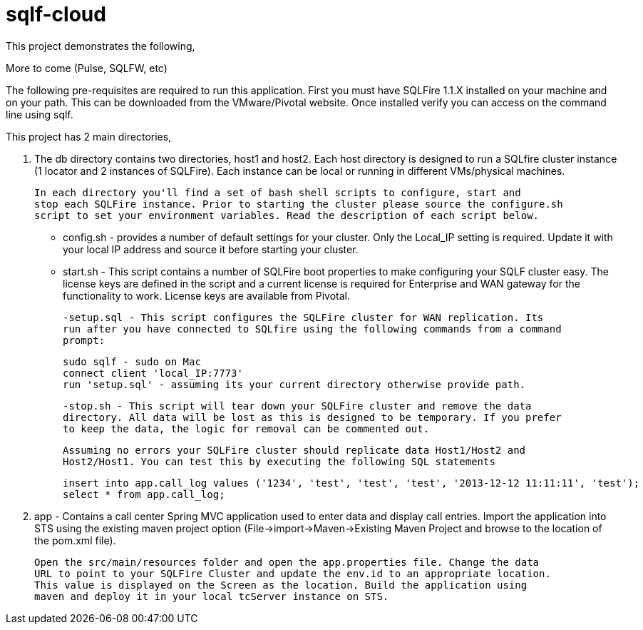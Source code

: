 = sqlf-cloud

This project demonstrates the following,

.The ability to use SQLFire as your datastore.
.Data replication via the WAN gateway.
.More to come (Pulse, SQLFW, etc)

The following pre-requisites are required to run this application. First you must
have SQLFire 1.1.X installed on your machine and on your path. This can be downloaded
from the VMware/Pivotal website. Once installed verify you can access on the command line
using sqlf.

This project has 2 main directories,

. The db directory contains two directories, host1 and host2. Each host directory is 
  designed to run a SQLfire cluster instance (1 locator and 2 instances of SQLFire).
  Each instance can be local or running in different VMs/physical machines.

   In each directory you'll find a set of bash shell scripts to configure, start and
   stop each SQLFire instance. Prior to starting the cluster please source the configure.sh
   script to set your environment variables. Read the description of each script below.  
  
  - config.sh - provides a number of default settings for your cluster. Only the Local_IP
  setting is required. Update it with your local IP address and source it before starting
  your cluster.
  
  - start.sh - This script contains a number of SQLFire boot properties to make 
  configuring your SQLF cluster easy. The license keys are defined in the script and
  a current license is required for Enterprise and WAN gateway for the functionality to
  work. License keys are available from Pivotal.
  
  -setup.sql - This script configures the SQLFire cluster for WAN replication. Its
  run after you have connected to SQLfire using the following commands from a command
  prompt:
  
  sudo sqlf - sudo on Mac
  connect client 'local_IP:7773'
  run 'setup.sql' - assuming its your current directory otherwise provide path. 
  
  -stop.sh - This script will tear down your SQLFire cluster and remove the data
  directory. All data will be lost as this is designed to be temporary. If you prefer
  to keep the data, the logic for removal can be commented out.
  
 Assuming no errors your SQLFire cluster should replicate data Host1/Host2 and 
 Host2/Host1. You can test this by executing the following SQL statements
 
 insert into app.call_log values ('1234', 'test', 'test', 'test', '2013-12-12 11:11:11', 'test');
 select * from app.call_log;

. app - Contains a call center Spring MVC application used to enter data and display
 call entries. Import the application into STS using the existing maven project option
 (File->import->Maven->Existing Maven Project and browse to the location of the pom.xml
 file). 
 
 Open the src/main/resources folder and open the app.properties file. Change the data
 URL to point to your SQLFire Cluster and update the env.id to an appropriate location.
 This value is displayed on the Screen as the location. Build the application using 
 maven and deploy it in your local tcServer instance on STS. 
